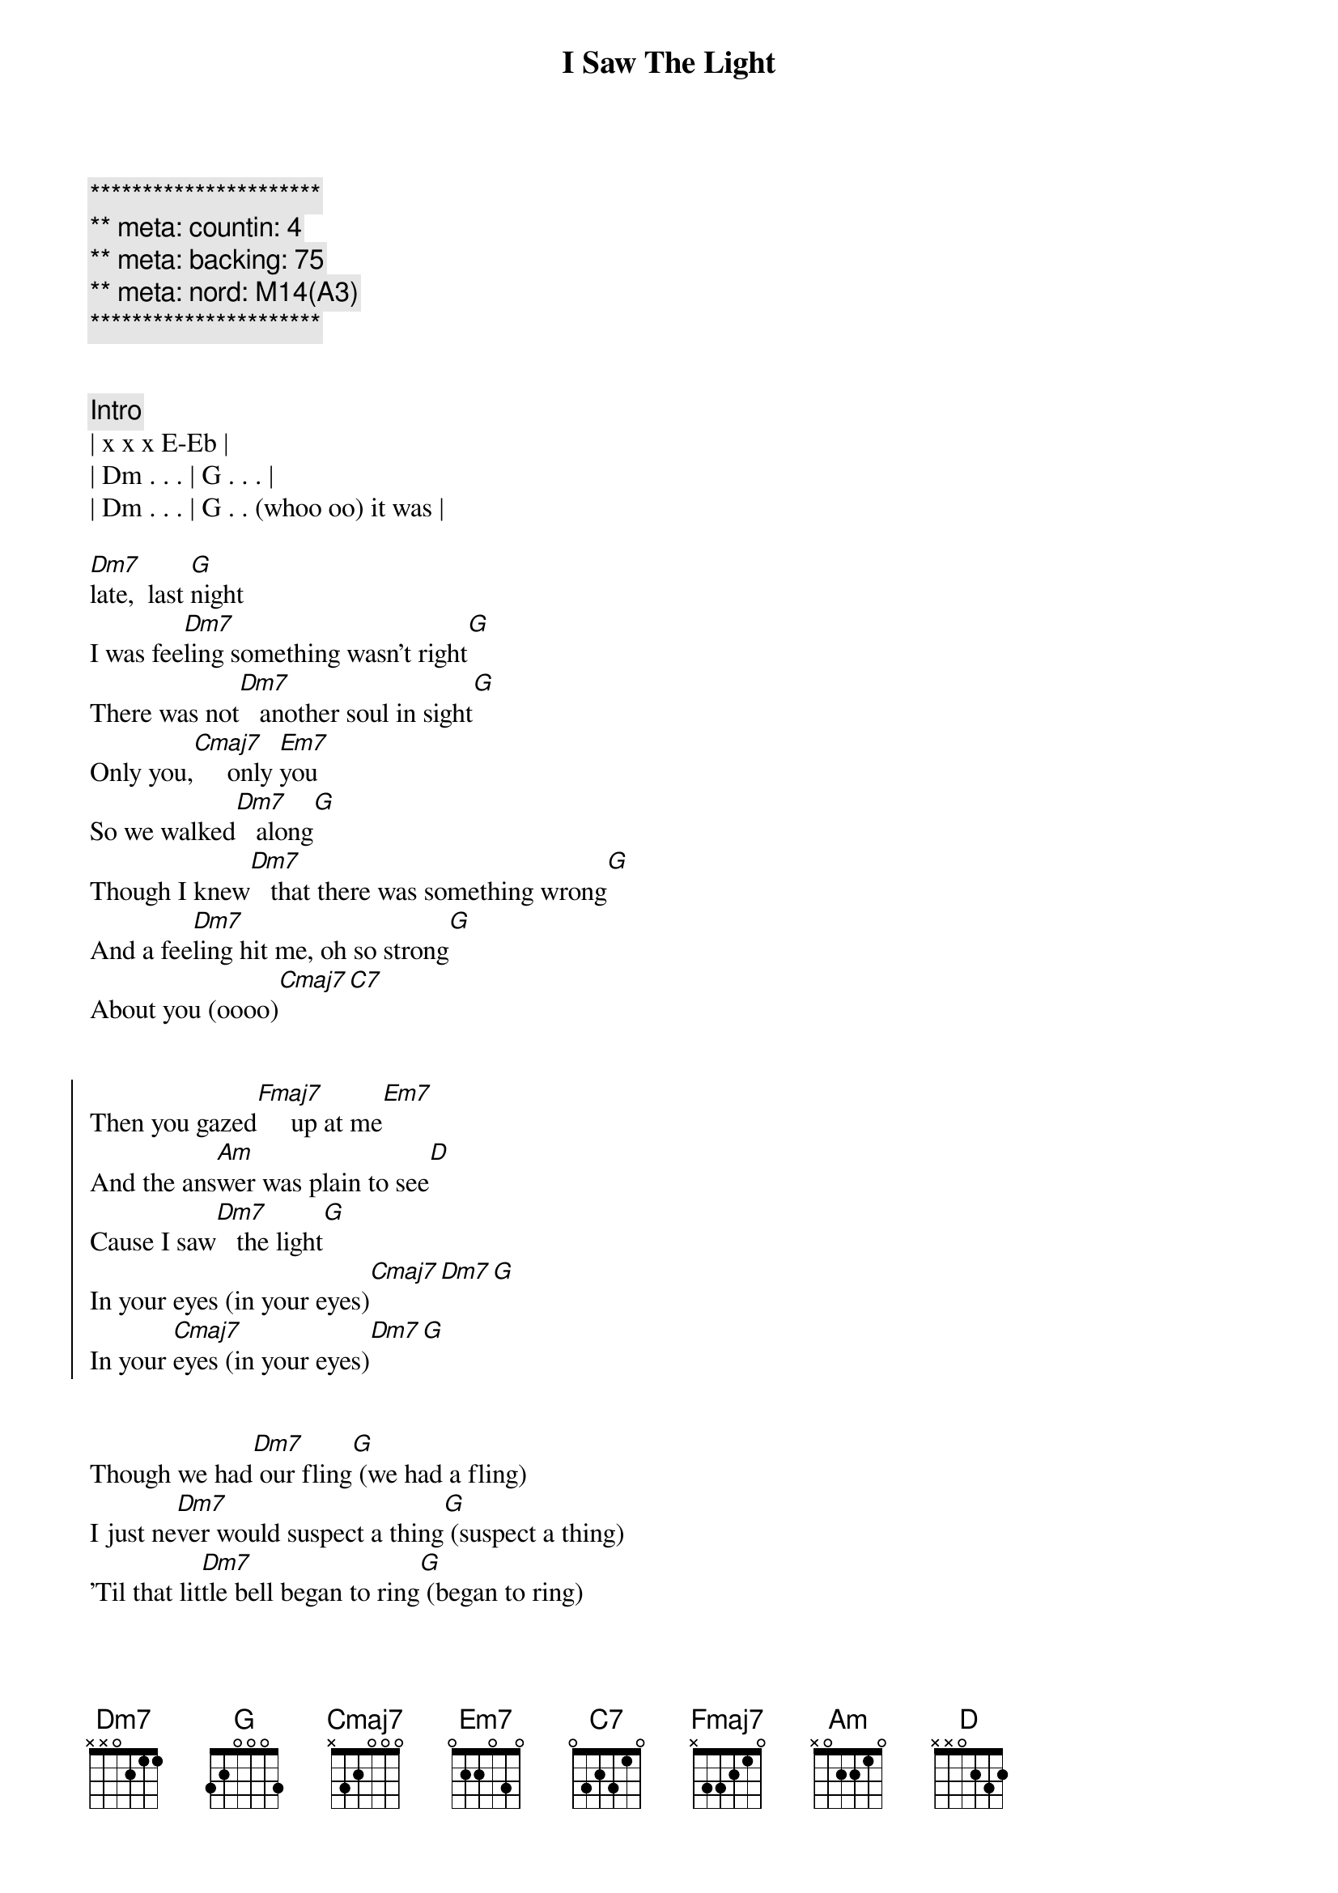 {title: I Saw The Light}
{artist: Todd Rundgren}
{key: C}
{duration: 3:00}
{tempo: 120}
{meta: countin: 4}
{meta: backing: 75}
{meta: nord: M14(A3)}

{c:**********************}
{c:** meta: countin: 4}
{c:** meta: backing: 75}
{c:** meta: nord: M14(A3)}
{c:**********************}


{comment: Intro}
| x x x E-Eb |
| Dm . . . | G . . . |
| Dm . . . | G . . (whoo oo) it was |

{start_of_verse}
[Dm7]late,  last [G]night
I was fee[Dm7]ling something wasn't right[G]
There was not[Dm7]   another soul in sight[G]
Only you,[Cmaj7]     only [Em7]you
So we walked[Dm7]   along[G]
Though I knew[Dm7]   that there was something wrong[G]
And a fee[Dm7]ling hit me, oh so strong[G]
About you (oooo)[Cmaj7][C7]
{end_of_verse}


{start_of_chorus}
Then you gazed[Fmaj7]     up at me[Em7]
And the ans[Am]wer was plain to see[D]
Cause I saw[Dm7]   the light[G]
In your eyes (in your eyes)[Cmaj7][Dm7][G]
In your [Cmaj7]eyes (in your eyes)[Dm7][G]
{end_of_chorus}


{start_of_verse}
Though we had[Dm7] our fling[G] (we had a fling)
I just ne[Dm7]ver would suspect a thing[G] (suspect a thing)
'Til that lit[Dm7]tle bell began to ring[G] (began to ring)
In my head,[Cmaj7] in my [Em7]head
But I tried[Dm7] to run[G] (I tried to run)
Though I knew[Dm7] it wouldn't help me none[G] (not help me none)
âCause I could[Dm7]n't ever love no one[G]
Or so I said[Cmaj7][C7]
{end_of_verse}


{start_of_chorus}
But my [Fmaj7]feelings for you[Em7]
Were just somet[Am]hing I never knew[D]
'Til I saw[Dm7]   the light[G]
In your eyes[Cmaj7][Dm7]
In your [Cmaj7]eyes [Dm7]
{end_of_chorus}


{comment: Solo}
| Dm . . . | G . . . |
| Dm . . . | G . . . |
| Dm . . . | G . . . |
| Cmaj7 . . . | Cmaj7 . . but I |

{start_of_verse}
But I love[Dm7]   you best[G]
It's not some[Dm7]thing that I say in jest[G]
'Cause you're diffe[Dm7]rent, girl, from all the rest[G]
In my eyes[Cmaj7][C7]
{end_of_verse}


{start_of_chorus}
And I [Fmaj7]ran  out before[Em7]
But I won't[Am]  do it anymore[D]
Can't you see[Dm7]   the light[G]
{end_of_chorus}


{comment: Outro}
In my [Cmaj7]eyes [Dm7] 
In my [Cmaj7]eyes [Dm7] 
In my [Cmaj7]eyes [Dm7]
In my [Cmaj7]eyes [Dm7]
In my [Cmaj7]eyes [Dm7]
